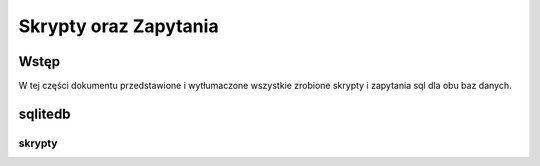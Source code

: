Skrypty oraz Zapytania
========================

Wstęp
----------

W tej części dokumentu przedstawione i wytłumaczone wszystkie zrobione skrypty i zapytania sql dla obu baz danych.


sqlitedb
---------

skrypty
~~~~~~~~~~~~
.. py:function:: kod-db.sqlite.lib.backup()

   Kopiuje główną bazę danych i zapisuje jej stan do zapasowej bazy danych

   :param kind: none
   :type kind: none
   :return: none
   :rtype: none

.. py:function:: kod-db.sqlite.lib.restore()

   Kopiuje zapasową bazę danych i zapisuje jej stan do głównej bazy danych

   :param kind: none
   :type kind: none
   :return: none
   :rtype: none

.. py:function:: kod-db.sqlite.lib.dropTable(tabName)

   Próbuje usunąć tabelę z głównej bazy danych o nazwie ``tabName`` jeżeli wyskoczy błąd wypisuje *błąd podczas usuwania  tabeli*

   :param tabName: Nazwa tablicy do usunięcia
   :type tabName: string
   :return: none
   :rtype: none





